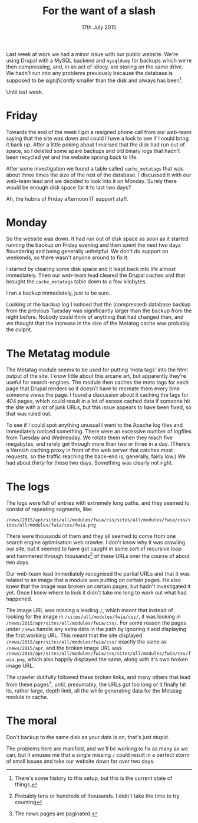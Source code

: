 #+title: For the want of a slash
#+date: 17th July 2015
Last week at work we had a minor issue with our public website. We're
using Drupal with a MySQL backend and =mysqldump= for backups which
we're then compressing, and, in an act of idiocy, are storing on the
same drive. We hadn't run into any problems previously because the
database is supposed to be /significantly/ smaller than the disk and
always has been[fn:: There's some history to this setup, but this is
the current state of things.].

Until last week.

* Friday

Towards the end of the week I got a resigned phone call from our
web-team saying that the site was down and could I have a look to see
if I could bring it back up. After a little poking about I realised
that the disk had run out of space, so I deleted some spare backups
and old binary logs that hadn't been recycled yet and the website
sprang back to life.

After some investigation we found a table called =cache_metatags= that
was about three times the size of the rest of the database. I
discussed it with our web-team lead and we decided to look into it on
Monday. Surely there would be enough disk space for it to last two
days?

Ah, the hubris of Friday afternoon IT support staff.

* Monday

So the website was down. It had run out of disk space as soon as it
started running the backup on Friday evening and then spent the next
two days floundering and being generally unhelpful. We don't do
support on weekends, so there wasn't anyone around to fix it.

I started by clearing some disk space and it leapt back into life
almost immediately. Then our web-team lead cleared the Drupal caches
and that brought the =cache_metatags= table down to a few kilobytes.

I ran a backup immediately, just to be sure.

Looking at the backup log I noticed that the (compressed) database
backup from the previous Tuesday was significantly larger than the
backup from the night before. Nobody could think of anything that had
changed then, and we thought that the increase in the size of the
Metatag cache was probably the culprit.

* The Metatag module

The Metatag module seems to be used for putting ‘meta tags’ into the
html output of the site. I know little about this arcane art, but
apparently they’re useful for search-engines. The module then caches
the meta tags for each page that Drupal renders so it doesn’t have to
recreate them every time someone views the page. I found a discussion
about it caching the tags for 404 pages, which could result in a lot
of excess cached data if someone hit the site with a lot of junk URLs,
but this issue appears to have been fixed, so that was ruled out.

To see if I could spot anything unusual I went to the Apache log files
and immediately noticed something. There were an excessive number of
logfiles from Tuesday and Wednesday. We rotate them when they reach
five megabytes, and rarely get through more than two or three in a
day. (There’s a Varnish caching proxy in front of the web server that
catches most requests, so the traffic reaching the back-end is,
generally, fairly low.) We had about /thirty/ for these two days.
Something was clearly not right.

* The logs

The logs were full of entries with extremely long paths, and they
seemed to consist of repeating segments, like:

=/news/2015/apr/sites/all/modules/fwia/css/sites/all/modules/fwia/css/sites/all/modules/fwia/css/fwia.png=

There were thousands of them and they all seemed to come from one
search engine optimisation web crawler. I don't know why it was
crawling our site, but it seemed to have got caught in some sort of
recursive loop and hammered through thousands[fn:: Probably tens or
hundreds of thousands. I didn't take the time to try counting] of
these URLs over the course of about two days.

Our web-team lead immediately recognised the partial URLs and that it
was related to an image that a module was putting on certain pages. He
also knew that the image was broken on certain pages, but hadn't
investigated it yet. Once I knew where to look it didn't take me long
to work out what had happened.

The image URL was missing a leading =/=, which meant that instead of
looking for the image in =/sites/all/modules/fwia/css/=, it was
looking in =/news/2015/apr/sites/all/modules/fwia/css/=. For some
reason the pages under =/news= handle any extra data in the path by
ignoring it and displaying the first working URL. This meant that the
site displayed =/news/2015/apr/sites/all/modules/fwia/css/= exactly
the same as =/news/2015/apr=, and the broken image URL was
=/news/2015/apr/sites/all/modules/fwia/css/sites/all/modules/fwia/css/fwia.png=,
which also happily displayed the same, along with it's own broken
image URL.

The crawler dutifully followed these broken links, and many others
that lead from these pages[fn:: The news pages are paginated.], until,
presumably, the URLs got too long or it finally hit its, rather large,
depth limit, all the while generating data for the Metatag module to
cache.

* The moral

Don't backup to the same disk as your data is on, that's just stupid.

The problems here are manifold, and we'll be working to fix as many as
we can, but it amuses me that a single missing =/= could result in a
perfect storm of small issues and take our website down for over two
days.
